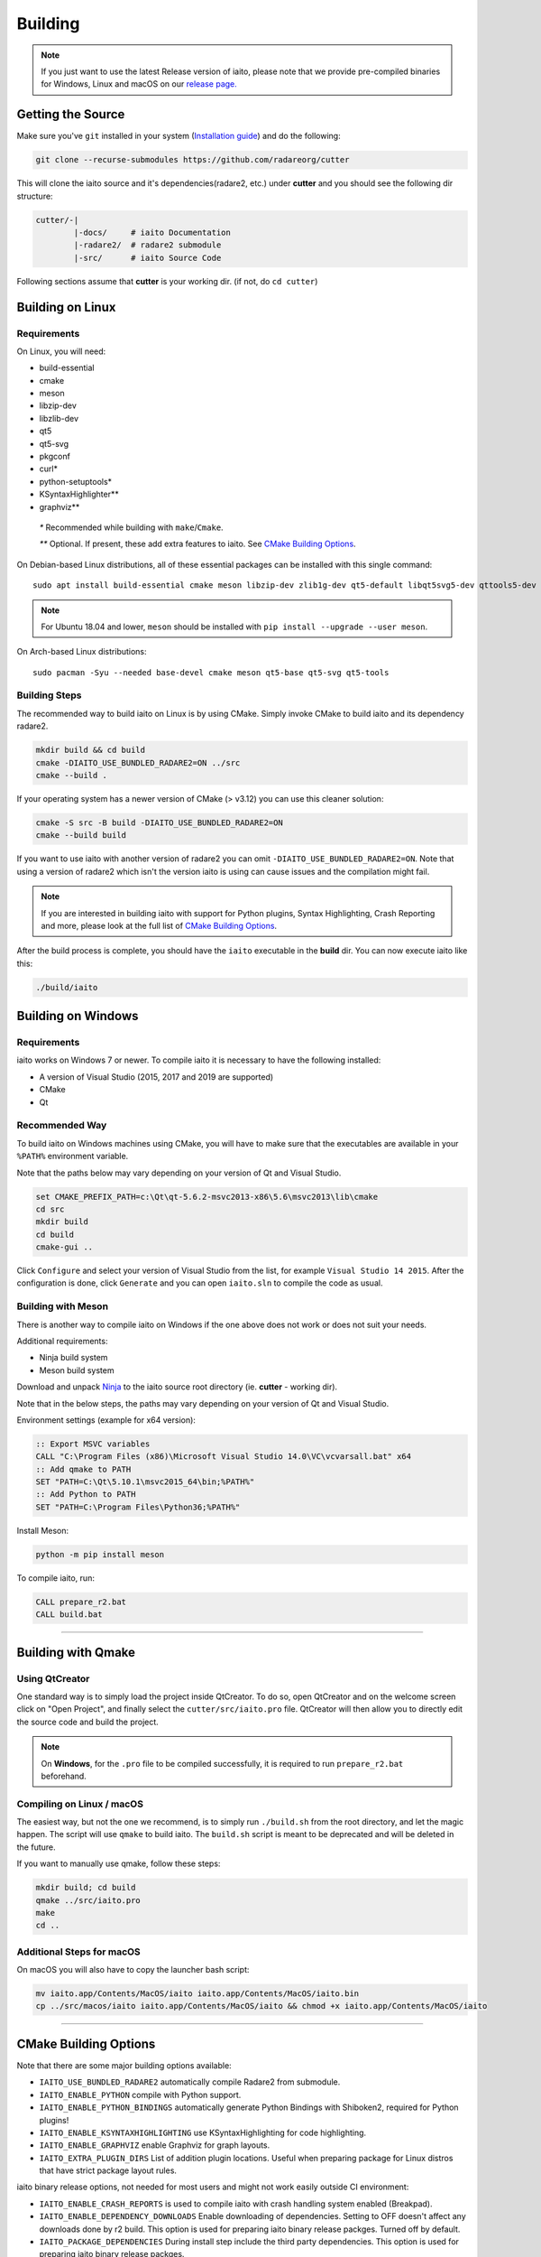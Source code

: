 Building
========

.. note::

 If you just want to use the latest Release version of iaito, please note
 that we provide pre-compiled binaries for Windows, Linux and macOS on
 our `release page. <https://github.com/radareorg/cutter/releases/latest>`_

Getting the Source
------------------

Make sure you've ``git`` installed in your system (`Installation guide <https://git-scm.com/book/en/v2/Getting-Started-Installing-Git>`_) and do the following:

.. code-block:: sh

   git clone --recurse-submodules https://github.com/radareorg/cutter


This will clone the iaito source and it's dependencies(radare2, etc.)
under **cutter** and you should see the following dir structure:

.. code-block:: sh

    cutter/-|
            |-docs/     # iaito Documentation
            |-radare2/  # radare2 submodule
            |-src/      # iaito Source Code

Following sections assume that **cutter** is your working dir. (if not, do ``cd cutter``)

Building on Linux
-----------------

Requirements
~~~~~~~~~~~~

On Linux, you will need:

* build-essential
* cmake
* meson
* libzip-dev
* libzlib-dev
* qt5
* qt5-svg
* pkgconf
* curl*
* python-setuptools*
* KSyntaxHighlighter**
* graphviz**

 `*` Recommended while building with ``make``/``Cmake``.

 `**` Optional. If present, these add extra features to iaito. See `CMake Building Options`_.

On Debian-based Linux distributions, all of these essential packages can be installed with this single command:

::

   sudo apt install build-essential cmake meson libzip-dev zlib1g-dev qt5-default libqt5svg5-dev qttools5-dev qttools5-dev-tools

.. note::
 For Ubuntu 18.04 and lower, ``meson`` should be installed with ``pip install --upgrade --user meson``.

On Arch-based Linux distributions:

::

   sudo pacman -Syu --needed base-devel cmake meson qt5-base qt5-svg qt5-tools

Building Steps
~~~~~~~~~~~~~~

The recommended way to build iaito on Linux is by using CMake. Simply invoke CMake to build iaito and its dependency radare2.

.. code:: sh

   mkdir build && cd build
   cmake -DIAITO_USE_BUNDLED_RADARE2=ON ../src
   cmake --build .

If your operating system has a newer version of CMake (> v3.12) you can use this cleaner solution:

.. code:: sh

   cmake -S src -B build -DIAITO_USE_BUNDLED_RADARE2=ON
   cmake --build build

.. note::
If you want to use iaito with another version of radare2 you can omit ``-DIAITO_USE_BUNDLED_RADARE2=ON``. Note that using a version of radare2 which isn't the version iaito is using can cause issues and the compilation might fail.

.. note::

   If you are interested in building iaito with support for Python plugins,
   Syntax Highlighting, Crash Reporting and more,
   please look at the full list of `CMake Building Options`_.


After the build process is complete, you should have the ``iaito`` executable in the **build** dir.
You can now execute iaito like this:

.. code:: sh

   ./build/iaito


Building on Windows
-------------------

Requirements
~~~~~~~~~~~~

iaito works on Windows 7 or newer.
To compile iaito it is necessary to have the following installed:

* A version of Visual Studio (2015, 2017 and 2019 are supported)
* CMake
* Qt

Recommended Way
~~~~~~~~~~~~~~~

To build iaito on Windows machines using CMake,
you will have to make sure that the executables are available
in your ``%PATH%`` environment variable.

Note that the paths below may vary depending on your version of Qt and Visual Studio.

.. code:: batch

   set CMAKE_PREFIX_PATH=c:\Qt\qt-5.6.2-msvc2013-x86\5.6\msvc2013\lib\cmake
   cd src
   mkdir build
   cd build
   cmake-gui ..

Click ``Configure`` and select your version of Visual Studio from the list,
for example ``Visual Studio 14 2015``.
After the configuration is done, click ``Generate`` and you can open
``iaito.sln`` to compile the code as usual.


Building with Meson
~~~~~~~~~~~~~~~~~~~

There is another way to compile iaito on Windows if the one above does
not work or does not suit your needs.

Additional requirements:

-  Ninja build system
-  Meson build system

Download and unpack
`Ninja <https://github.com/ninja-build/ninja/releases>`__ to the iaito
source root directory (ie. **cutter** - working dir).

Note that in the below steps, the paths may vary depending on your version of Qt and Visual Studio.

Environment settings (example for x64 version):

.. code:: batch

    :: Export MSVC variables
    CALL "C:\Program Files (x86)\Microsoft Visual Studio 14.0\VC\vcvarsall.bat" x64
    :: Add qmake to PATH
    SET "PATH=C:\Qt\5.10.1\msvc2015_64\bin;%PATH%"
    :: Add Python to PATH
    SET "PATH=C:\Program Files\Python36;%PATH%"

Install Meson:

.. code:: batch

   python -m pip install meson

To compile iaito, run:

.. code:: batch

   CALL prepare_r2.bat
   CALL build.bat


--------------

Building with Qmake
-------------------

Using QtCreator
~~~~~~~~~~~~~~~

One standard way is to simply load the project inside QtCreator.
To do so, open QtCreator and on the welcome screen click on "Open Project",
and finally select the ``cutter/src/iaito.pro`` file.
QtCreator will then allow you to directly edit the source code and build the project.

.. note::

   On **Windows**, for the ``.pro`` file to be compiled successfully, it is required
   to run ``prepare_r2.bat`` beforehand.

Compiling on Linux / macOS
~~~~~~~~~~~~~~~~~~~~~~~~~~

The easiest way, but not the one we recommend, is to simply run ``./build.sh`` from the root directory,
and let the magic happen. The script will use ``qmake`` to build iaito.
The ``build.sh`` script is meant to be deprecated and will be deleted in the future.

If you want to manually use qmake, follow these steps:

.. code:: sh

   mkdir build; cd build
   qmake ../src/iaito.pro
   make
   cd ..

Additional Steps for macOS
~~~~~~~~~~~~~~~~~~~~~~~~~~

On macOS you will also have to copy the launcher bash script:

.. code:: sh

   mv iaito.app/Contents/MacOS/iaito iaito.app/Contents/MacOS/iaito.bin
   cp ../src/macos/iaito iaito.app/Contents/MacOS/iaito && chmod +x iaito.app/Contents/MacOS/iaito


--------------

CMake Building Options
----------------------

Note that there are some major building options available:

* ``IAITO_USE_BUNDLED_RADARE2`` automatically compile Radare2 from submodule.
* ``IAITO_ENABLE_PYTHON`` compile with Python support.
* ``IAITO_ENABLE_PYTHON_BINDINGS`` automatically generate Python Bindings with Shiboken2, required for Python plugins!
* ``IAITO_ENABLE_KSYNTAXHIGHLIGHTING`` use KSyntaxHighlighting for code highlighting.
* ``IAITO_ENABLE_GRAPHVIZ`` enable Graphviz for graph layouts.
* ``IAITO_EXTRA_PLUGIN_DIRS`` List of addition plugin locations. Useful when preparing package for Linux distros that have strict package layout rules.

iaito binary release options, not needed for most users and might not work easily outside CI environment: 

* ``IAITO_ENABLE_CRASH_REPORTS`` is used to compile iaito with crash handling system enabled (Breakpad).
* ``IAITO_ENABLE_DEPENDENCY_DOWNLOADS`` Enable downloading of dependencies. Setting to OFF doesn't affect any downloads done by r2 build. This option is used for preparing iaito binary release packges. Turned off by default.
* ``IAITO_PACKAGE_DEPENDENCIES`` During install step include the third party dependencies. This option is used for preparing iaito binary release packges. 


These options can be enabled or disabled from the command line arguments passed to CMake.
For example, to build iaito with support for Python plugins, you can run this command:

::

   cmake -B build -DIAITO_ENABLE_PYTHON=ON -DIAITO_ENABLE_PYTHON_BINDINGS=ON

Or if one wants to explicitly disable an option:

::

   cmake -B build -DIAITO_ENABLE_PYTHON=OFF


--------------

Compiling iaito with Breakpad Support
--------------------------------------

If you want to build iaito with crash handling system, you will want to first prepare Breakpad.
For this, simply run one of the scripts (according to your OS) from root iaito directory:
    
.. code:: sh

   source scripts/prepare_breakpad_linux.sh # Linux
   source scripts/prepare_breakpad_macos.sh # MacOS
   scripts/prepare_breakpad.bat # Windows
   
Then if you are building on Linux you want to change ``PKG_CONFIG_PATH`` environment variable
so it contains ``$CUSTOM_BREAKPAD_PREFIX/lib/pkgconfig``. For this simply run

.. code:: sh

   export PKG_CONFIG_PATH="$CUSTOM_BREAKPAD_PREFIX/lib/pkgconfig:$PKG_CONFIG_PATH"


--------------

Troubleshooting
---------------

* **Cmake can't find Qt**

    Cmake: qt development package not found

Depending on how Qt installed (Distribution packages or using the Qt
installer application), CMake may not be able to find it by itself if it
is not in a common place. If that is the case, double-check that the
correct Qt version is installed. Locate its prefix (a directory
containing bin/, lib/, include/, etc.) and specify it to CMake using
``CMAKE_PREFIX_PATH`` in the above process, e.g.:

::

   rm CMakeCache.txt # the cache may be polluted with unwanted libraries found before
   cmake -DCMAKE_PREFIX_PATH=/opt/Qt/5.9.1/gcc_64 ..

* **Radare2's libr_*.so cannot be found when running iaito**

   ./iaito: error while loading shared libraries: libr_lang.so: cannot open shared object file: No such file or directory

The exact r2 .so file that cannot be found may vary. On some systems, the linker by default uses RUNPATH instead of RPATH which is incompatible with the way r2 is currently compiled. It results in some of the r2 libraries not being found when running cutter. You can verify if this is the problem by running `ldd ./iaito`. If all the r2 libraries are missing you have a different problem.
The workaround is to either add the `--disable-new-dtags` linker flag when compiling iaito or add the r2 installation path to LD_LIBRARY_PATH environment variable.

::

   cmake -DCMAKE_EXE_LINKER_FLAGS="-Wl,--disable-new-dtags"  ..

* **r_*.h: No such file or directory**

    r_util/r_annotated_code.h: No such file or directory

If you face an error where some header file starting with ``r_`` is missing, you should check the **radare2** submodule and
make sure it is in sync with upstream **iaito** repo. Simply run:

::

   git submodule update --init --recursive

* **r_core development package not found**

If you installed radare2 and still encounter this error, it could be that your
``PATH`` environment variable is set improperly (doesn’t contain
``/usr/local/bin``). You can fix this by adding the radare2 installation dir to
your ``PATH`` variable.

macOS specific solutions:

On macOS, that can also be, for example, due to ``Qt Creator.app``
being copied over to ``/Applications``. To fix this, append
``:/usr/local/bin`` to the ``PATH`` variable within the *Build
Environment* section in Qt Creator. See the screenshot below should you
encounter any problems.

You can also try:

-  ``PKG_CONFIG_PATH=$HOME/bin/prefix/radare2/lib/pkgconfig qmake``
-  ``PKG_CONFIG_PATH=$HOME/cutter/radare2/pkgcfg qmake`` (for a newer
   version and if the radare2 submodule is being built and used)

.. image:: images/cutter_path_settings.png

You can also install radare2 into ``/usr/lib/pkgconfig/`` and then
add a variable ``PKG_CONFIG_PATH`` with the value ``/usr/lib/pkgconfig/``.

* **macOS libjpeg error**

On macOS, Qt5 apps fail to build on QtCreator if you have the ``libjpeg``
installed with brew. Run this command to work around the issue:

::

   sudo mv /usr/local/lib/libjpeg.dylib /usr/local/lib/libjpeg.dylib.not-found
* **LSOpenURLsWithRole() failed with error -10810**
On macOS High Sierra iaito crashes due to the absence of ``gettext`` library. To fix this problem, simply install the missing package:

::

   brew install gettext
